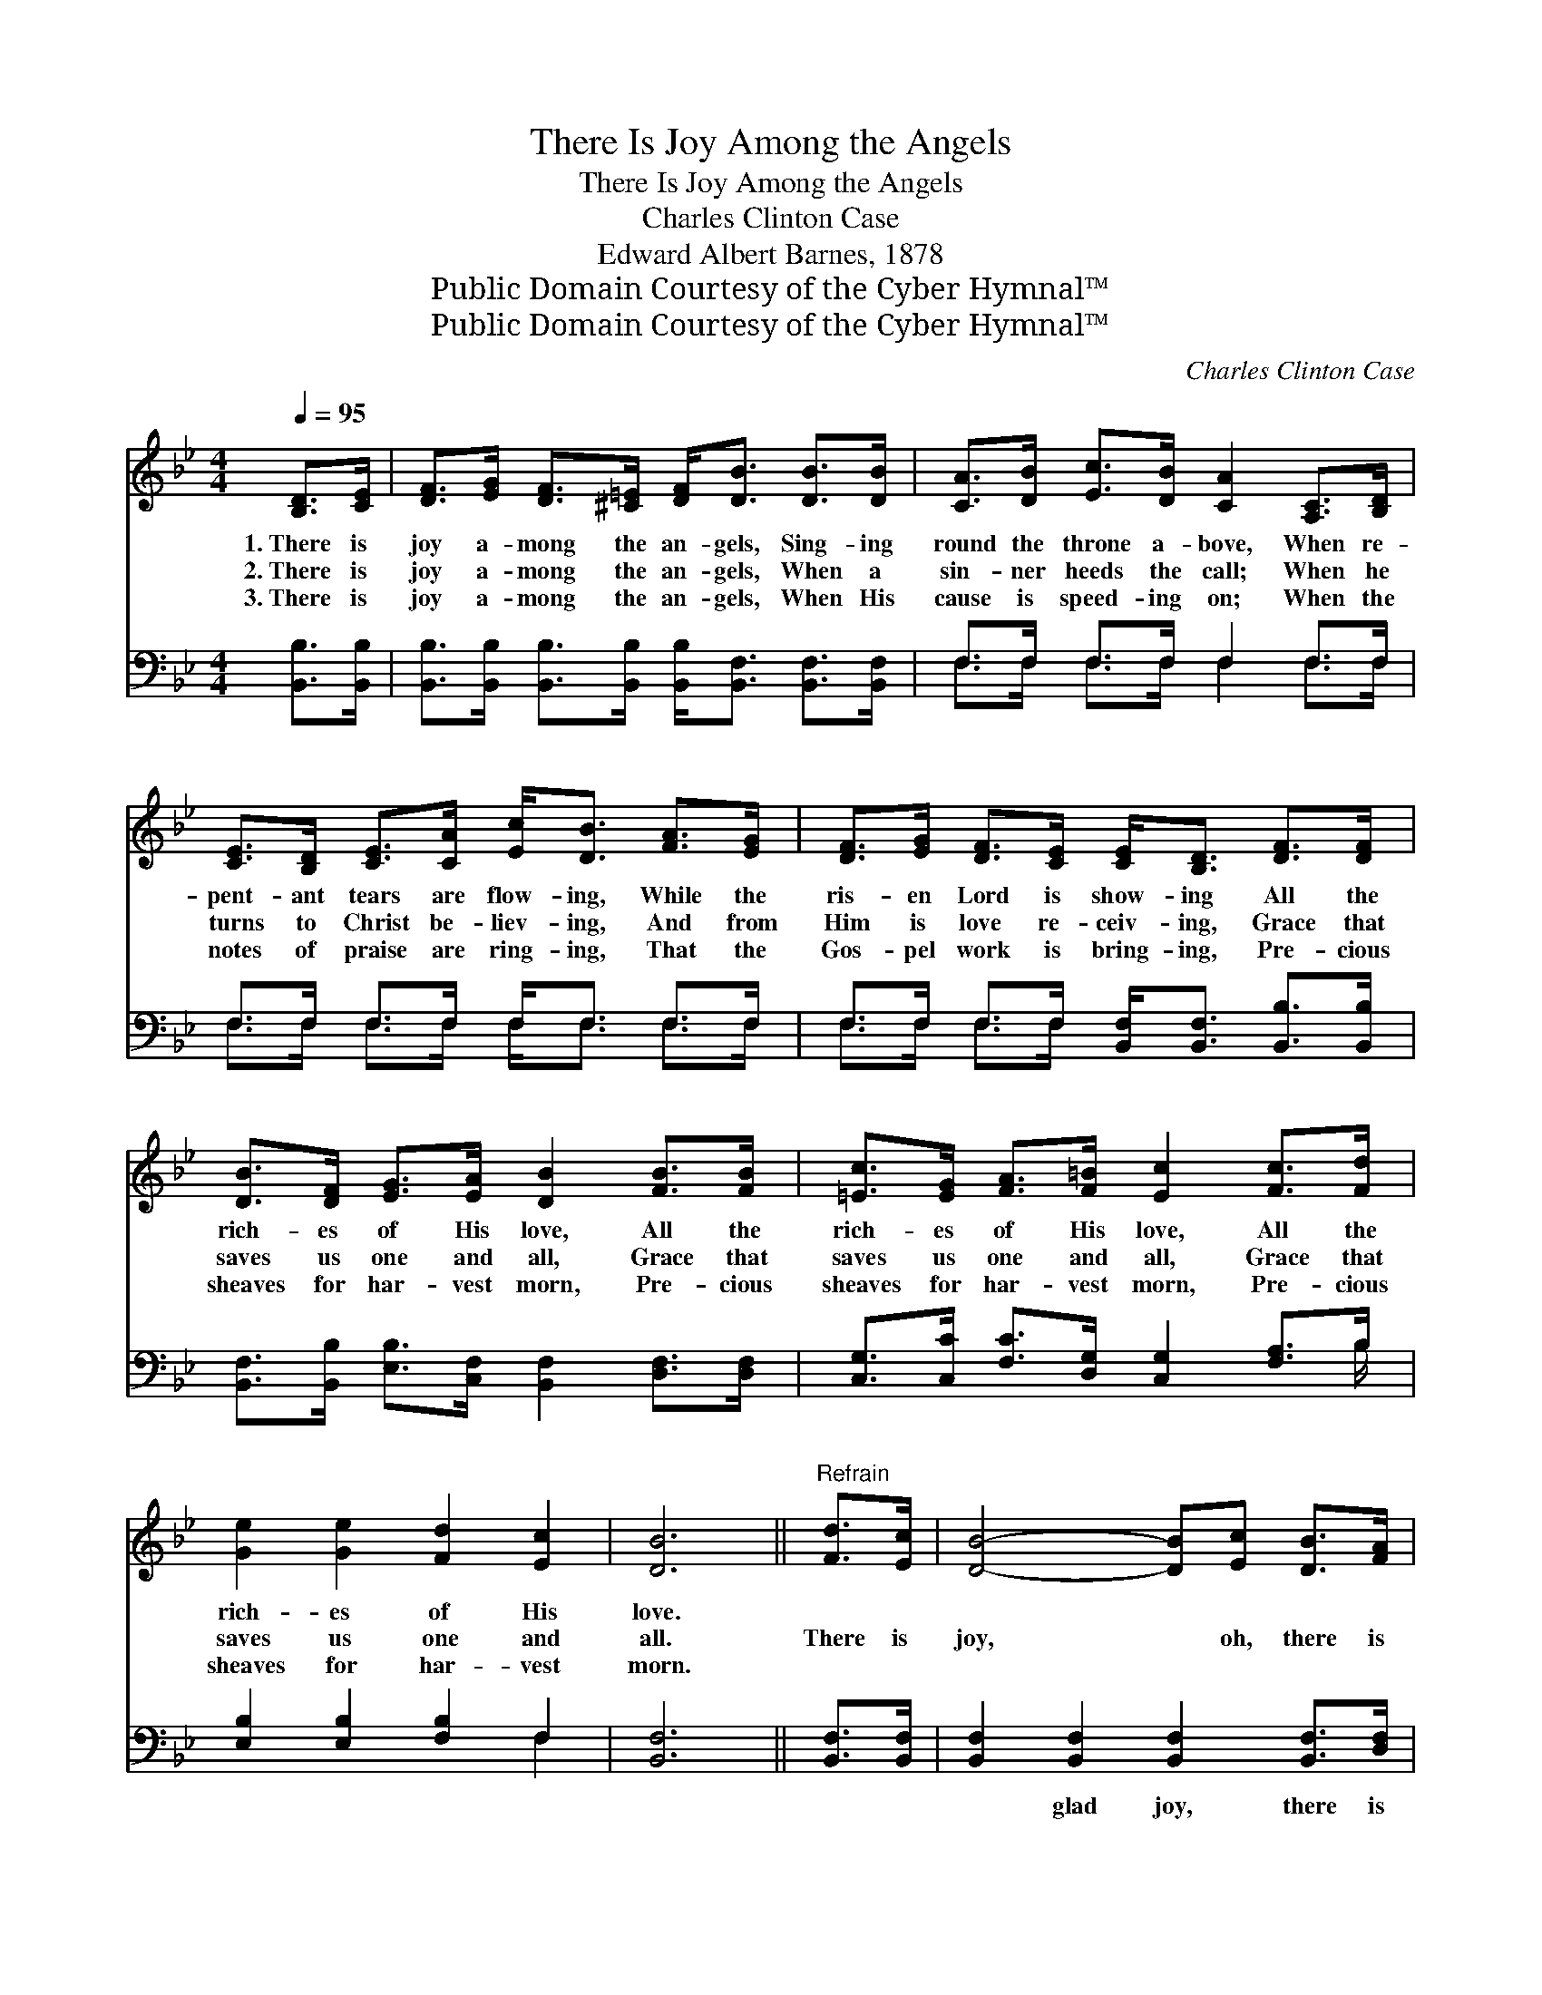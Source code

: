 X:1
T:There Is Joy Among the Angels
T:There Is Joy Among the Angels
T:Charles Clinton Case
T:Edward Albert Barnes, 1878
T:Public Domain Courtesy of the Cyber Hymnal™
T:Public Domain Courtesy of the Cyber Hymnal™
C:Charles Clinton Case
Z:Public Domain
Z:Courtesy of the Cyber Hymnal™
%%score 1 ( 2 3 )
L:1/8
Q:1/4=95
M:4/4
K:Bb
V:1 treble 
V:2 bass 
V:3 bass 
V:1
 [B,D]>[CE] | [DF]>[EG] [DF]>[^C=E] [DF]<[DB] [DB]>[DB] | [CA]>[DB] [Ec]>[DB] [CA]2 [A,C]>[B,D] | %3
w: 1.~There is|joy a- mong the an- gels, Sing- ing|round the throne a- bove, When re-|
w: 2.~There is|joy a- mong the an- gels, When a|sin- ner heeds the call; When he|
w: 3.~There is|joy a- mong the an- gels, When His|cause is speed- ing on; When the|
 [CE]>[B,D] [CE]>[CA] [Ec]<[DB] [FA]>[EG] | [DF]>[EG] [DF]>[CE] [CE]<[B,D] [DF]>[DF] | %5
w: pent- ant tears are flow- ing, While the|ris- en Lord is show- ing All the|
w: turns to Christ be- liev- ing, And from|Him is love re- ceiv- ing, Grace that|
w: notes of praise are ring- ing, That the|Gos- pel work is bring- ing, Pre- cious|
 [DB]>[DF] [EG]>[EA] [DB]2 [FB]>[FB] | [=Ec]>[EG] [FA]>[F=B] [Ec]2 [Fc]>[Fd] | %7
w: rich- es of His love, All the|rich- es of His love, All the|
w: saves us one and all, Grace that|saves us one and all, Grace that|
w: sheaves for har- vest morn, Pre- cious|sheaves for har- vest morn, Pre- cious|
 [Ge]2 [Ge]2 [Fd]2 [Ec]2 | [DB]6 ||"^Refrain" [Fd]>[Ec] | [DB]4- [DB][Ec] [DB]>[FA] | %11
w: rich- es of His|love.|||
w: saves us one and|all.|There is|joy, * oh, there is|
w: sheaves for har- vest|morn.|||
 [EG]6 [CA]>[DB] | [Ec]2 [Ec]2 [DB]2 [Ec]2 | [Fd]6 [Fd]>[Ec] | [DB]4- [DB][Ec] [DB]>[FA] | %15
w: ||||
w: joy, Joy that|ne- ver can be|told, When a|soul * that long has|
w: ||||
 [EG]2 [EG]4 [Ec]>[Fd] | [Ge]2 [Ge]2 [Fd]2 [Ec]2 | [DB]6 |] %18
w: |||
w: wan- dered, Comes with-|in the Sav- ior’s|fold.|
w: |||
V:2
 [B,,B,]>[B,,B,] | [B,,B,]>[B,,B,] [B,,B,]>[B,,B,] [B,,B,]<[B,,F,] [B,,F,]>[B,,F,] | %2
w: ~ ~|~ ~ ~ ~ ~ ~ ~ ~|
 F,>F, F,>F, F,2 F,>F, | F,>F, F,>F, F,<F, F,>F, | F,>F, F,>F, [B,,F,]<[B,,F,] [B,,B,]>[B,,B,] | %5
w: ~ ~ ~ ~ ~ ~ ~|~ ~ ~ ~ ~ ~ ~ ~|~ ~ ~ ~ ~ ~ ~ ~|
 [B,,F,]>[B,,B,] [E,B,]>[C,F,] [B,,F,]2 [D,F,]>[D,F,] | %6
w: ~ ~ ~ ~ ~ ~ ~|
 [C,G,]>[C,C] [F,C]>[D,G,] [C,G,]2 [F,A,]>B, | [E,B,]2 [E,B,]2 [F,B,]2 F,2 | [B,,F,]6 || %9
w: ~ ~ ~ ~ ~ ~ ~|~ ~ ~ ~|~|
 [B,,F,]>[B,,F,] | [B,,F,]2 [B,,F,]2 [B,,F,]2 [B,,F,]>[D,F,] | %11
w: ~ ~|~ glad joy, there is|
 [E,B,]2 [E,B,]2 [E,B,]2 [E,F,]>[D,F,] | [C,F,]2 [C,A,]2 [F,B,]2 [F,A,]2 | %13
w: joy, glad joy ~ ~|~ ~ ~ ~|
 [B,,B,]>[B,,B,] [B,,B,]>[B,,B,] [B,,B,]2 [B,,B,]>[B,,F,] | [B,,F,]2 [B,,F,]2 [B,,F,]2 [B,,B,]2 | %15
w: ne- ver can be told, When a|soul that long has|
 [E,B,]>[E,B,] [E,B,]>[E,B,] [E,B,]>[E,B,] [E,B,]>[D,B,] | [C,C]2 [C,C]2 [F,B,]2 F,2 | [B,,F,]6 |] %18
w: wan- dered, long has wan- dered, * *|||
V:3
 x2 | x8 | F,>F, F,>F, F,2 F,>F, | F,>F, F,>F, F,<F, F,>F, | F,>F, F,>F, x4 | x8 | x15/2 B,/ | %7
 x6 F,2 | x6 || x2 | x8 | x8 | x8 | x8 | x8 | x8 | x6 F,2 | x6 |] %18


